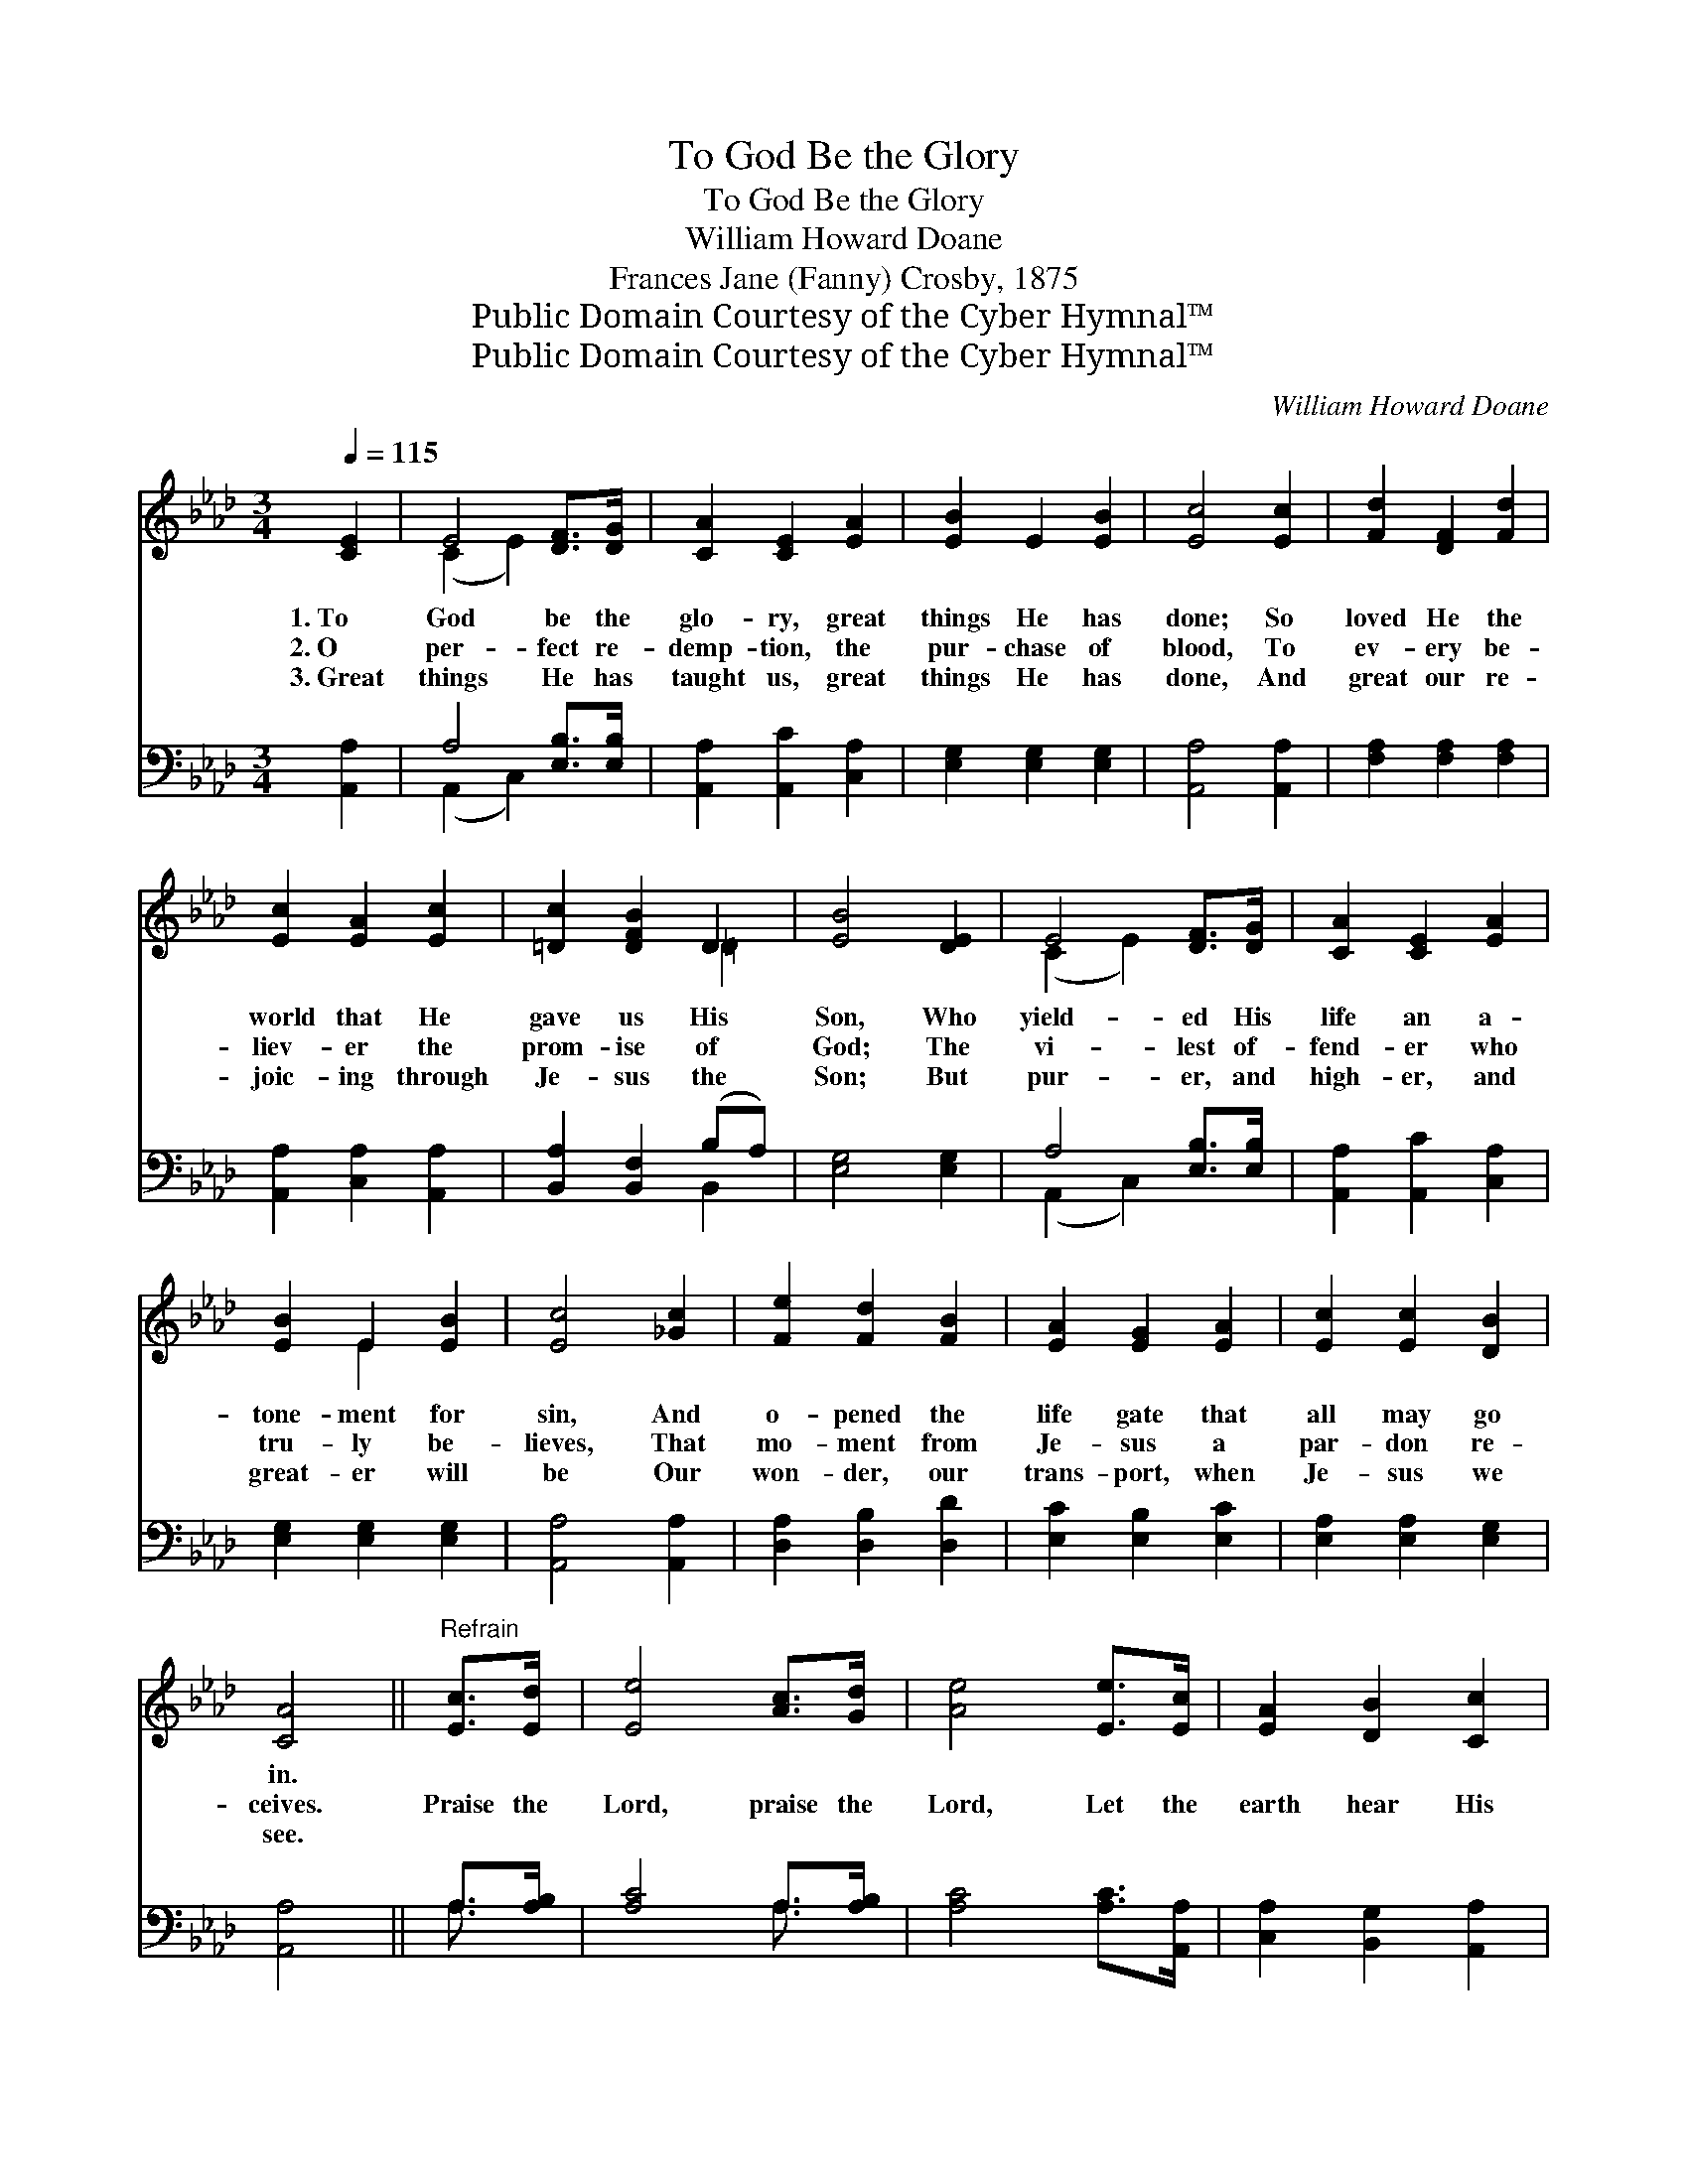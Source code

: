 X:1
T:To God Be the Glory
T:To God Be the Glory
T:William Howard Doane
T:Frances Jane (Fanny) Crosby, 1875
T:Public Domain Courtesy of the Cyber Hymnal™
T:Public Domain Courtesy of the Cyber Hymnal™
C:William Howard Doane
Z:Public Domain
Z:Courtesy of the Cyber Hymnal™
%%score ( 1 2 ) ( 3 4 )
L:1/8
Q:1/4=115
M:3/4
K:Ab
V:1 treble 
V:2 treble 
V:3 bass 
V:4 bass 
V:1
 [CE]2 | E4 [DF]>[DG] | [CA]2 [CE]2 [EA]2 | [EB]2 E2 [EB]2 | [Ec]4 [Ec]2 | [Fd]2 [DF]2 [Fd]2 | %6
w: 1.~To|God be the|glo- ry, great|things He has|done; So|loved He the|
w: 2.~O|per- fect re-|demp- tion, the|pur- chase of|blood, To|ev- ery be-|
w: 3.~Great|things He has|taught us, great|things He has|done, And|great our re-|
 [Ec]2 [EA]2 [Ec]2 | [=Dc]2 [DFB]2 D2 | [EB]4 [DE]2 | E4 [DF]>[DG] | [CA]2 [CE]2 [EA]2 | %11
w: world that He|gave us His|Son, Who|yield- ed His|life an a-|
w: liev- er the|prom- ise of|God; The|vi- lest of-|fend- er who|
w: joic- ing through|Je- sus the|Son; But|pur- er, and|high- er, and|
 [EB]2 E2 [EB]2 | [Ec]4 [_Gc]2 | [Fe]2 [Fd]2 [FB]2 | [EA]2 [EG]2 [EA]2 | [Ec]2 [Ec]2 [DB]2 | %16
w: tone- ment for|sin, And|o- pened the|life gate that|all may go|
w: tru- ly be-|lieves, That|mo- ment from|Je- sus a|par- don re-|
w: great- er will|be Our|won- der, our|trans- port, when|Je- sus we|
 [CA]4 ||"^Refrain" [Ec]>[Ed] | [Ee]4 [Ac]>[Gd] | [Ae]4 [Ee]>[Ec] | [EA]2 [DB]2 [Cc]2 | %21
w: in.|||||
w: ceives.|Praise the|Lord, praise the|Lord, Let the|earth hear His|
w: see.|||||
 [EB]4 [EB]>[Ec] | [Dd]4 [EB]>[Ec] | [Ed]4 [Ed][EB] | [Ee]2 [Ee]2 [Ed]2 | [Ec]4 [DE]2 | %26
w: |||||
w: voice! Praise the|Lord, praise the|Lord, Let the|peo- ple re-|joice! O|
w: |||||
 E4 [DF]>[DG] | [CA]2 [CE]2 [EA]2 | [EB]2 E2 [EB]2 | [Ec]4 [_Gc]2 | [Fe]2 [Fd]2 [FB]2 | %31
w: |||||
w: come to the|Fa- ther, through|Je- sus the|Son, And|give Him the|
w: |||||
 [EA]2 [EG]2 [EA]2 | [Ec]2 [Ec]2 [DB]2 | [CA]4 |] %34
w: |||
w: glo- ry, great|things He has|done.|
w: |||
V:2
 x2 | (C2 E2) x2 | x6 | x6 | x6 | x6 | x6 | x4 =D2 | x6 | (C2 E2) x2 | x6 | x2 E2 x2 | x6 | x6 | %14
 x6 | x6 | x4 || x2 | x6 | x6 | x6 | x6 | x6 | x6 | x6 | x6 | (C2 E2) x2 | x6 | x2 E2 x2 | x6 | %30
 x6 | x6 | x6 | x4 |] %34
V:3
 [A,,A,]2 | A,4 [E,B,]>[E,B,] | [A,,A,]2 [A,,C]2 [C,A,]2 | [E,G,]2 [E,G,]2 [E,G,]2 | %4
 [A,,A,]4 [A,,A,]2 | [F,A,]2 [F,A,]2 [F,A,]2 | [A,,A,]2 [C,A,]2 [A,,A,]2 | %7
 [B,,A,]2 [B,,F,]2 (B,A,) | [E,G,]4 [E,G,]2 | A,4 [E,B,]>[E,B,] | [A,,A,]2 [A,,C]2 [C,A,]2 | %11
 [E,G,]2 [E,G,]2 [E,G,]2 | [A,,A,]4 [A,,A,]2 | [D,A,]2 [D,B,]2 [D,D]2 | [E,C]2 [E,B,]2 [E,C]2 | %15
 [E,A,]2 [E,A,]2 [E,G,]2 | [A,,A,]4 || A,>[A,B,] | [A,C]4 A,>[A,B,] | [A,C]4 [A,C]>[A,,A,] | %20
 [C,A,]2 [B,,G,]2 [A,,A,]2 | [E,G,]4 [E,G,]>[E,A,] | [E,B,]4 [E,G,]>[E,A,] | [E,B,]4 [E,B,][D,G,] | %24
 [C,A,]2 [C,A,]2 [B,,G,]2 | [A,,A,]4 [E,G,]2 | A,4 [E,B,]>[E,B,] | [A,,A,]2 [A,,C]2 [C,A,]2 | %28
 [E,G,]2 [E,G,]2 [E,G,]2 | [A,,A,]4 [A,,A,]2 | [D,A,]2 [D,B,]2 [D,D]2 | [E,C]2 [E,B,]2 [E,C]2 | %32
 [E,A,]2 [E,A,]2 [E,G,]2 | [A,,A,]4 |] %34
V:4
 x2 | (A,,2 C,2) x2 | x6 | x6 | x6 | x6 | x6 | x4 B,,2 | x6 | (A,,2 C,2) x2 | x6 | x6 | x6 | x6 | %14
 x6 | x6 | x4 || A,3/2 x/ | x4 A,3/2 x/ | x6 | x6 | x6 | x6 | x6 | x6 | x6 | (A,,2 C,2) x2 | x6 | %28
 x6 | x6 | x6 | x6 | x6 | x4 |] %34

